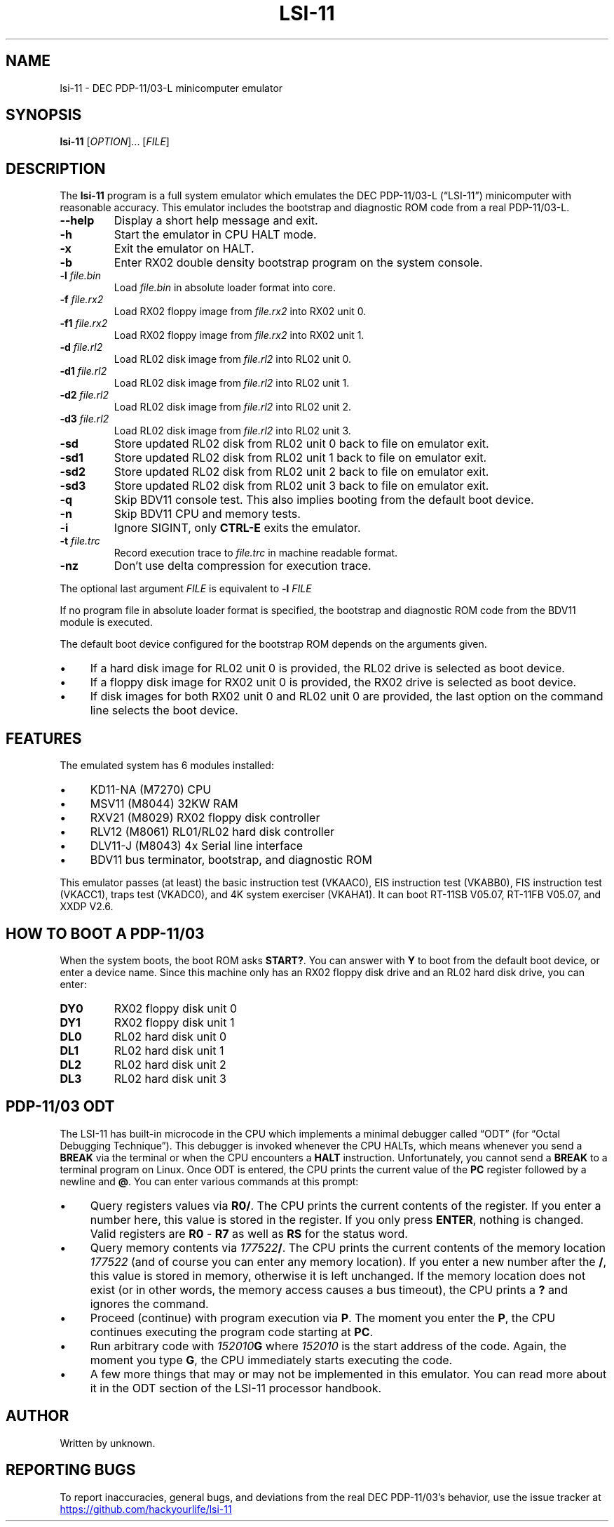 .\" vim:set tw=72 noet:
.\" Bulleted paragraph
.de bP
.ie n  .IP \(bu 4
.el    .IP \(bu 2
..
.
.TH LSI-11 "1" "August 2025" "unknown" "User Commands"
.
.SH NAME
lsi-11 \- DEC PDP-11/03-L minicomputer emulator
.
.SH SYNOPSIS
.B lsi-11
[\fI\,OPTION\/\fR]... [\fI\,FILE\/\fR]
.
.SH DESCRIPTION
.P
The \fBlsi-11\fR program is a full system emulator which emulates the
DEC PDP-11/03-L (\(lqLSI-11\(rq) minicomputer with reasonable accuracy.
This emulator includes the bootstrap and diagnostic ROM code from a real
PDP-11/03-L.
.TP
\fB\-\-help\fR
Display a short help message and exit.
.TP
\fB\-h\fR
Start the emulator in CPU HALT mode.
.TP
\fB\-x\fR
Exit the emulator on HALT.
.TP
\fB\-b\fR
Enter RX02 double density bootstrap program on the system console.
.TP
\fB\-l\fR \fIfile.bin\fR
Load \fIfile.bin\fR in absolute loader format into core.
.TP
\fB\-f\fR \fIfile.rx2\fR
Load RX02 floppy image from \fIfile.rx2\fR into RX02 unit 0.
.TP
\fB\-f1\fR \fIfile.rx2\fR
Load RX02 floppy image from \fIfile.rx2\fR into RX02 unit 1.
.TP
\fB\-d\fR \fIfile.rl2\fR
Load RL02 disk image from \fIfile.rl2\fR into RL02 unit 0.
.TP
\fB\-d1\fR \fIfile.rl2\fR
Load RL02 disk image from \fIfile.rl2\fR into RL02 unit 1.
.TP
\fB\-d2\fR \fIfile.rl2\fR
Load RL02 disk image from \fIfile.rl2\fR into RL02 unit 2.
.TP
\fB\-d3\fR \fIfile.rl2\fR
Load RL02 disk image from \fIfile.rl2\fR into RL02 unit 3.
.TP
\fB\-sd\fR
Store updated RL02 disk from RL02 unit 0 back to file on emulator exit.
.TP
\fB\-sd1\fR
Store updated RL02 disk from RL02 unit 1 back to file on emulator exit.
.TP
\fB\-sd2\fR
Store updated RL02 disk from RL02 unit 2 back to file on emulator exit.
.TP
\fB\-sd3\fR
Store updated RL02 disk from RL02 unit 3 back to file on emulator exit.
.TP
\fB\-q\fR
Skip BDV11 console test. This also implies booting from the default boot
device.
.TP
\fB\-n\fR
Skip BDV11 CPU and memory tests.
.TP
\fB\-i\fR
Ignore SIGINT, only \fBCTRL-E\fR exits the emulator.
.TP
\fB\-t\fR \fIfile.trc\fR
Record execution trace to \fIfile.trc\fR in machine readable format.
.TP
\fB\-nz\fR
Don't use delta compression for execution trace.
.
.PP
The optional last argument \fIFILE\fR is equivalent to \fB\-l\fR
\fIFILE\fR
.
.PP
If no program file in absolute loader format is specified, the bootstrap
and diagnostic ROM code from the BDV11 module is executed.
.
.PP
The default boot device configured for the bootstrap ROM depends on the
arguments given.
.bP
If a hard disk image for RL02 unit 0 is provided, the
RL02 drive is selected as boot device.
.bP
If a floppy disk image for RX02 unit 0 is provided, the RX02 drive is
selected as boot device.
.bP
If disk images for both RX02 unit 0 and RL02 unit 0 are provided, the
last option on the command line selects the boot device.
.
.SH "FEATURES"
The emulated system has 6 modules installed:
.bP
KD11-NA (M7270) CPU
.bP
MSV11 (M8044) 32KW RAM
.bP
RXV21 (M8029) RX02 floppy disk controller
.bP
RLV12 (M8061) RL01/RL02 hard disk controller
.bP
DLV11-J (M8043) 4x Serial line interface
.bP
BDV11 bus terminator, bootstrap, and diagnostic ROM
.
.PP
This emulator passes (at least) the basic instruction test (VKAAC0), EIS
instruction test (VKABB0), FIS instruction test (VKACC1), traps test
(VKADC0), and 4K system exerciser (VKAHA1). It can boot RT-11SB V05.07,
RT-11FB V05.07, and XXDP V2.6.
.
.
.SH "HOW TO BOOT A PDP-11/03"
When the system boots, the boot ROM asks \fBSTART?\fR. You can answer
with \fBY\fR to boot from the default boot device, or enter a device
name. Since this machine only has an RX02 floppy disk drive and an RL02
hard disk drive, you can enter:
.TP
\fBDY0\fR
RX02 floppy disk unit 0
.TP
\fBDY1\fR
RX02 floppy disk unit 1
.TP
\fBDL0\fR
RL02 hard disk unit 0
.TP
\fBDL1\fR
RL02 hard disk unit 1
.TP
\fBDL2\fR
RL02 hard disk unit 2
.TP
\fBDL3\fR
RL02 hard disk unit 3
.
.
.SH "PDP-11/03 ODT"
The LSI-11 has built-in microcode in the CPU which implements a minimal
debugger called \(lqODT\(rq (for \(lqOctal Debugging Technique\(rq).
This debugger is invoked whenever the CPU HALTs, which means whenever
you send a \fBBREAK\fR via the terminal or when the CPU encounters a
\fBHALT\fR instruction. Unfortunately, you cannot send a \fBBREAK\fR to
a terminal program on Linux. Once ODT is entered, the CPU prints the
current value of the \fBPC\fR register followed by a newline and
\fB@\fR. You can enter various commands at this prompt:
.
.bP
Query registers values via \fBR0/\fR. The CPU prints the current
contents of the register. If you enter a number here, this value is
stored in the register. If you only press \fBENTER\fR, nothing is
changed. Valid registers are \fBR0\fR - \fBR7\fR as well as \fBRS\fR
for the status word.
.bP
Query memory contents via \fI177522\fB/\fR. The CPU prints the current
contents of the memory location \fI177522\fR (and of course you can
enter any memory location). If you enter a new number after the \fB/\fR,
this value is stored in memory, otherwise it is left unchanged. If the
memory location does not exist (or in other words, the memory access
causes a bus timeout), the CPU prints a \fB?\fR and ignores the command.
.bP
Proceed (continue) with program execution via \fBP\fR. The moment you
enter the \fBP\fR, the CPU continues executing the program code starting
at \fBPC\fR.
.bP
Run arbitrary code with \fI152010\fBG\fR where \fI152010\fR is the start
address of the code. Again, the moment you type \fBG\fR, the CPU
immediately starts executing the code.
.bP
A few more things that may or may not be implemented in this emulator.
You can read more about it in the ODT section of the LSI-11 processor
handbook.
.
.SH AUTHOR
Written by unknown.
.
.SH "REPORTING BUGS"
To report inaccuracies, general bugs, and deviations from the real
DEC PDP-11/03's behavior, use the issue tracker at
.UR https://github.com/hackyourlife/lsi-11
.UE
